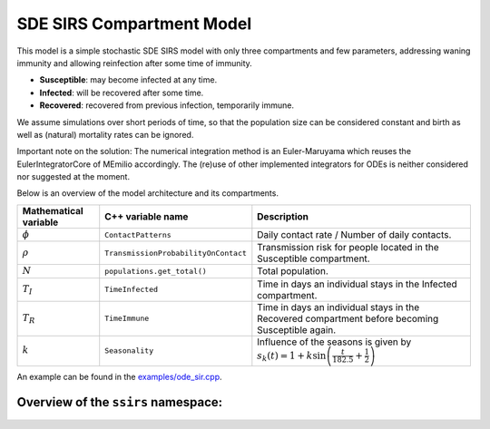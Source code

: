 SDE SIRS Compartment Model
==========================

This model is a simple stochastic SDE SIRS model with only three compartments and few parameters, addressing waning immunity and allowing reinfection after some time of immunity.

- **Susceptible**: may become infected at any time.
- **Infected**: will be recovered after some time.
- **Recovered**: recovered from previous infection, temporarily immune.

We assume simulations over short periods of time, so that the population size can be considered constant and birth as well as (natural) mortality rates can be ignored.

Important note on the solution: The numerical integration method is an Euler-Maruyama which reuses the EulerIntegratorCore of MEmilio accordingly. The (re)use of other implemented integrators for ODEs is neither considered nor suggested at the moment.

Below is an overview of the model architecture and its compartments.

.. image:: https://martinkuehn.eu/research/images/sirs.png
   :alt: SIR_model

+-------------------------------+-----------------------------------------------+------------------------------------------------------------------------------------------------------------+
| Mathematical variable         | C++ variable name                             | Description                                                                                                |
+===============================+===============================================+============================================================================================================+
| :math:`\phi`                  | ``ContactPatterns``                           | Daily contact rate / Number of daily contacts.                                                             |
+-------------------------------+-----------------------------------------------+------------------------------------------------------------------------------------------------------------+
| :math:`\rho`                  | ``TransmissionProbabilityOnContact``          | Transmission risk for people located in the Susceptible compartment.                                       |
+-------------------------------+-----------------------------------------------+------------------------------------------------------------------------------------------------------------+
| :math:`N`                     | ``populations.get_total()``                   | Total population.                                                                                          |
+-------------------------------+-----------------------------------------------+------------------------------------------------------------------------------------------------------------+
| :math:`T_{I}`                 | ``TimeInfected``                              | Time in days an individual stays in the Infected compartment.                                              |
+-------------------------------+-----------------------------------------------+------------------------------------------------------------------------------------------------------------+
| :math:`T_{R}`                 | ``TimeImmune``                                | Time in days an individual stays in the Recovered compartment before becoming Susceptible again.           |
+-------------------------------+-----------------------------------------------+------------------------------------------------------------------------------------------------------------+
| :math:`k`                     | ``Seasonality``                               | Influence of the seasons is given by :math:`s_k(t) = 1 + k \sin \left(\frac{t}{182.5} + \frac{1}{2}\right)`|
+-------------------------------+-----------------------------------------------+------------------------------------------------------------------------------------------------------------+

An example can be found in the
`examples/ode_sir.cpp <https://github.com/SciCompMod/memilio/blob/main/cpp/examples/sde_sirs.cpp>`_.


Overview of the ``ssirs`` namespace:
-----------------------------------------

.. doxygennamespace:: mio::ssirs
